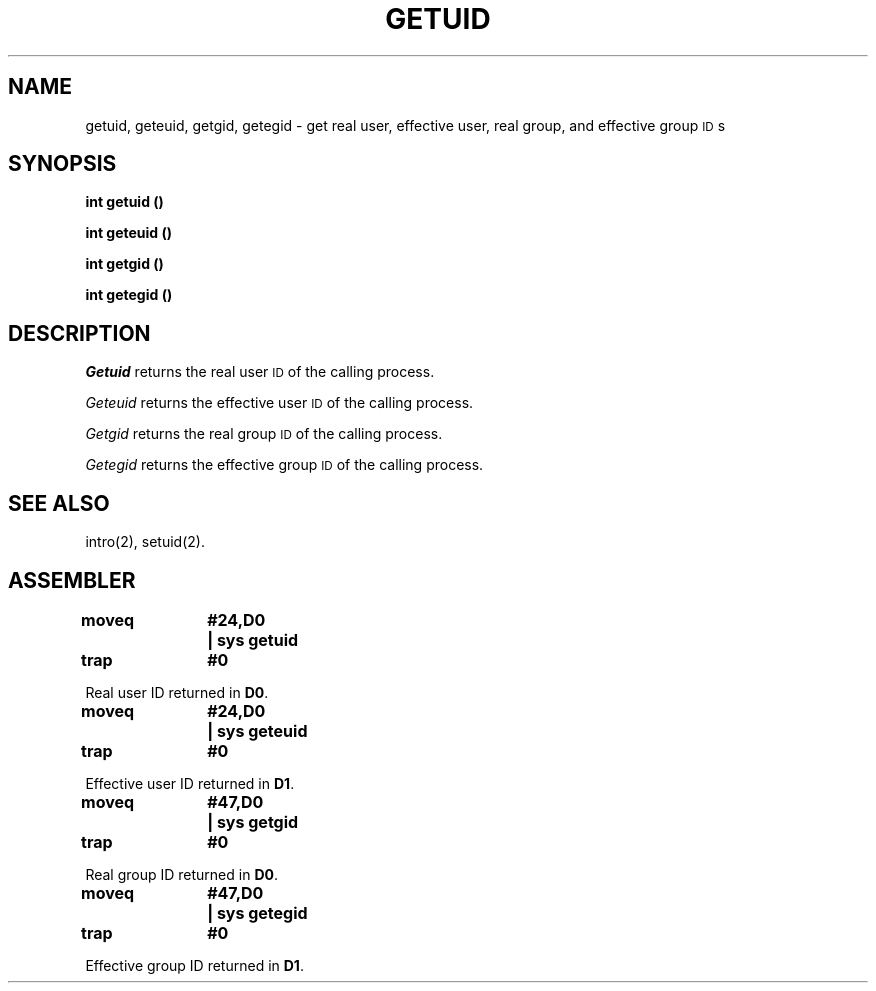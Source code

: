 '\"macro stdmacro
.TH GETUID 2 
.SH NAME
getuid, geteuid, getgid, getegid \- get real user, effective user, real group, and effective group \s-1ID\s+1s
.SH SYNOPSIS
.B int getuid (\|)
.PP
.B int geteuid (\|)
.PP
.B int getgid (\|)
.PP
.B int getegid (\|)
.SH DESCRIPTION
.I Getuid\^
returns the real user
.SM ID
of the calling process.
.PP
.I Geteuid\^
returns the effective user
.SM ID
of the calling process.
.PP
.I Getgid\^
returns the real group
.SM ID
of the calling process.
.PP
.I Getegid\^
returns the effective group
.SM ID
of the calling process.
.SH "SEE ALSO"
intro(2), setuid(2).
.SH ASSEMBLER
.ta \w'\f3moveq\f1\ \ \ 'u 1.5i
.nf
.B moveq	#24,D0	| sys getuid
.B trap	#0
.PP
Real user ID returned in \f3D0\f1. 
.sp
.B moveq	#24,D0	| sys geteuid
.B trap	#0
.PP
Effective user ID returned in \f3D1\f1.
.sp
.B moveq	#47,D0	| sys getgid
.B trap	#0
.PP
Real group ID returned in \f3D0\f1.
.sp
.B moveq	#47,D0	| sys getegid
.B trap	#0
.PP
Effective group ID returned in \f3D1\f1.
.fi
.DT
.\"	@(#)getuid.2	5.1 of 10/19/83
